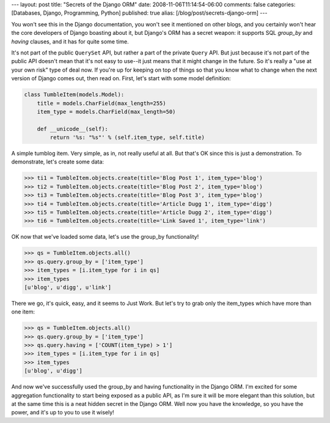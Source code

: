 ---
layout: post
title: "Secrets of the Django ORM"
date: 2008-11-06T11:14:54-06:00
comments: false
categories: [Databases, Django, Programming, Python]
published: true
alias: [/blog/post/secrets-django-orm]
---

You won't see this in the Django documentation, you won't see it mentioned on
other blogs, and you certainly won't hear the core developers of Django boasting
about it, but Django's ORM has a secret weapon: it supports SQL *group_by* and
*having* clauses, and it has for quite some time.

It's not part of the public ``QuerySet`` API, but rather a part of the private
``Query`` API.  But just because it's not part of the public API doesn't mean
that it's not easy to use--it just means that it might change in the future.
So it's really a "use at your own risk" type of deal now.  If you're up for
keeping on top of things so that you know what to change when the next version
of Django comes out, then read on.  First, let's start with some model
definition:

.. code-block:: python

    class TumbleItem(models.Model):
        title = models.CharField(max_length=255)
        item_type = models.CharField(max_length=50)

        def __unicode__(self):
            return '%s: "%s"' % (self.item_type, self.title)

A simple tumblog item.  Very simple, as in, not really useful at all.  But
that's OK since this is just a demonstration.  To demonstrate, let's create
some data:

.. code-block:: pycon

    >>> ti1 = TumbleItem.objects.create(title='Blog Post 1', item_type='blog')
    >>> ti2 = TumbleItem.objects.create(title='Blog Post 2', item_type='blog')
    >>> ti3 = TumbleItem.objects.create(title='Blog Post 3', item_type='blog')
    >>> ti4 = TumbleItem.objects.create(title='Article Dugg 1', item_type='digg')
    >>> ti5 = TumbleItem.objects.create(title='Article Dugg 2', item_type='digg')
    >>> ti6 = TumbleItem.objects.create(title='Link Saved 1', item_type='link')

OK now that we've loaded some data, let's use the group_by functionality!

.. code-block:: pycon

    >>> qs = TumbleItem.objects.all()
    >>> qs.query.group_by = ['item_type']
    >>> item_types = [i.item_type for i in qs]
    >>> item_types
    [u'blog', u'digg', u'link']

There we go, it's quick, easy, and it seems to Just Work. But let's try to grab
only the item_types which have more than one item:

.. code-block:: pycon

    >>> qs = TumbleItem.objects.all()
    >>> qs.query.group_by = ['item_type']
    >>> qs.query.having = ['COUNT(item_type) > 1']
    >>> item_types = [i.item_type for i in qs]
    >>> item_types
    [u'blog', u'digg']

And now we've successfully used the group_by and having functionality in the
Django ORM.  I'm excited for some aggregation functionality to start being
exposed as a public API, as I'm sure it will be more elegant than this solution,
but at the same time this is a neat hidden secret in the Django ORM.  Well now
you have the knowledge, so you have the power, and it's up to you to use it wisely!